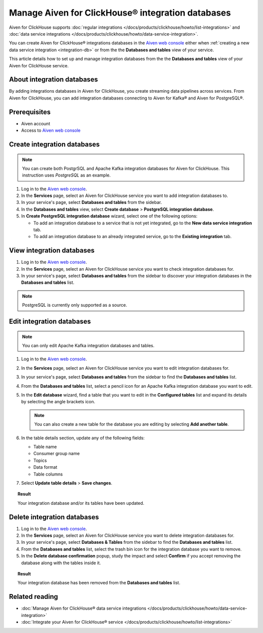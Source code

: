 Manage Aiven for ClickHouse® integration databases
==================================================

Aiven for ClickHouse supports :doc:`regular integrations </docs/products/clickhouse/howto/list-integrations>` and :doc:`data service integrations </docs/products/clickhouse/howto/data-service-integration>`.

You can create Aiven for ClickHouse® integrations databases in the `Aiven web console <https://console.aiven.io/>`_ either when :ref:`creating a new data service integration <integration-db>` or from the the **Databases and tables** view of your service.

This article details how to set up and manage integration databases from the the **Databases and tables** view of your Aiven for ClickHouse service.

.. seealso::

    For information on how to set up integration databases when creating a new data service integration, see :doc:`Manage Aiven for ClickHouse® data service integrations </docs/products/clickhouse/howto/data-service-integration>`. 

About integration databases
---------------------------

By adding integrations databases in Aiven for ClickHouse, you create streaming data pipelines across services. From Aiven for ClickHouse, you can add integration databases connecting to Aiven for Kafka® and Aiven for PostgreSQL®.

Prerequisites
-------------

* Aiven account
* Access to `Aiven web console <https://console.aiven.io/>`_

Create integration databases
----------------------------

.. note::

    You can create both PostgrSQL and Apache Kafka integration databases for Aiven for ClickHouse. This instruction uses *PostgreSQL* as an example.

1. Log in to the `Aiven web console <https://console.aiven.io/>`_.
2. In the **Services** page, select an Aiven for ClickHouse service you want to add integration databases to.
3. In your service's page, select **Databases and tables** from the sidebar.
4. In the **Databases and tables** view, select **Create database** > **PostgreSQL integration database**.
5. In **Create PostgreSQL integration database** wizard, select one of the following options:

   * To add an integration database to a service that is not yet integrated, go to the **New data service integration** tab.

     .. dropdown:: Expand for next steps

        1. Select a service from the list of services available for integration.
        2. Select **Continue**.
        3. In the **Add integration databases** section, enter database names and schema names and select **Integrate & Create** when ready.

        You can preview the created databases by selecting **Databases and tables** from the sidebar.

   * To add an integration database to an already integrated service, go to the **Existing integration** tab.

     .. dropdown:: Expand for next steps

        1. Select a service from the list of integrated services.
        2. Select **Continue**.
        3. In the **Add integration databases** section, enter database names and schema names and select **Create** when ready.

        You can preview the created databases by selecting **Databases and tables** from the sidebar.

View integration databases
--------------------------

1. Log in to the `Aiven web console <https://console.aiven.io/>`_.
2. In the **Services** page, select an Aiven for ClickHouse service you want to check integration databases for.
3. In your service's page, select **Databases and tables** from the sidebar to discover your integration databases in the **Databases and tables** list.

.. note::
   
   PostgreSQL is currently only supported as a source.

Edit integration databases
--------------------------

.. note::

   You can only edit Apache Kafka integration databases and tables.

1. Log in to the `Aiven web console <https://console.aiven.io/>`_.
2. In the **Services** page, select an Aiven for ClickHouse service you want to edit integration databases for.
3. In your service's page, select **Databases and tables** from the sidebar to find the **Databases and tables** list.
4. From the **Databases and tables** list, select a pencil icon for an Apache Kafka integration database you want to edit.
5. In the **Edit database** wizard, find a table that you want to edit in the **Configured tables** list and expand its details by selecting the angle brackets icon.

   .. note::

      You can also create a new table for the database you are editing by selecting **Add another table**.

6. In the table details section, update any of the following fields:

   * Table name
   * Consumer group name
   * Topics
   * Data format
   * Table columns

7. Select **Update table details** > **Save changes**.

.. topic:: Result

   Your integration database and/or its tables have been updated.

Delete integration databases
----------------------------

1. Log in to the `Aiven web console <https://console.aiven.io/>`_.
2. In the **Services** page, select an Aiven for ClickHouse service you want to delete integration databases for.
3. In your service's page, select **Databases & Tables** from the sidebar to find the **Databases and tables** list.
4. From the **Databases and tables** list, select the trash bin icon for the integration database you want to remove.
5. In the **Delete database confirmation** popup, study the impact and select **Confirm** if you accept removing the database along with the tables inside it.

.. topic:: Result

   Your integration database has been removed from the **Databases and tables** list.

Related reading
---------------

* :doc:`Manage Aiven for ClickHouse® data service integrations </docs/products/clickhouse/howto/data-service-integration>`
* :doc:`Integrate your Aiven for ClickHouse® service </docs/products/clickhouse/howto/list-integrations>`
